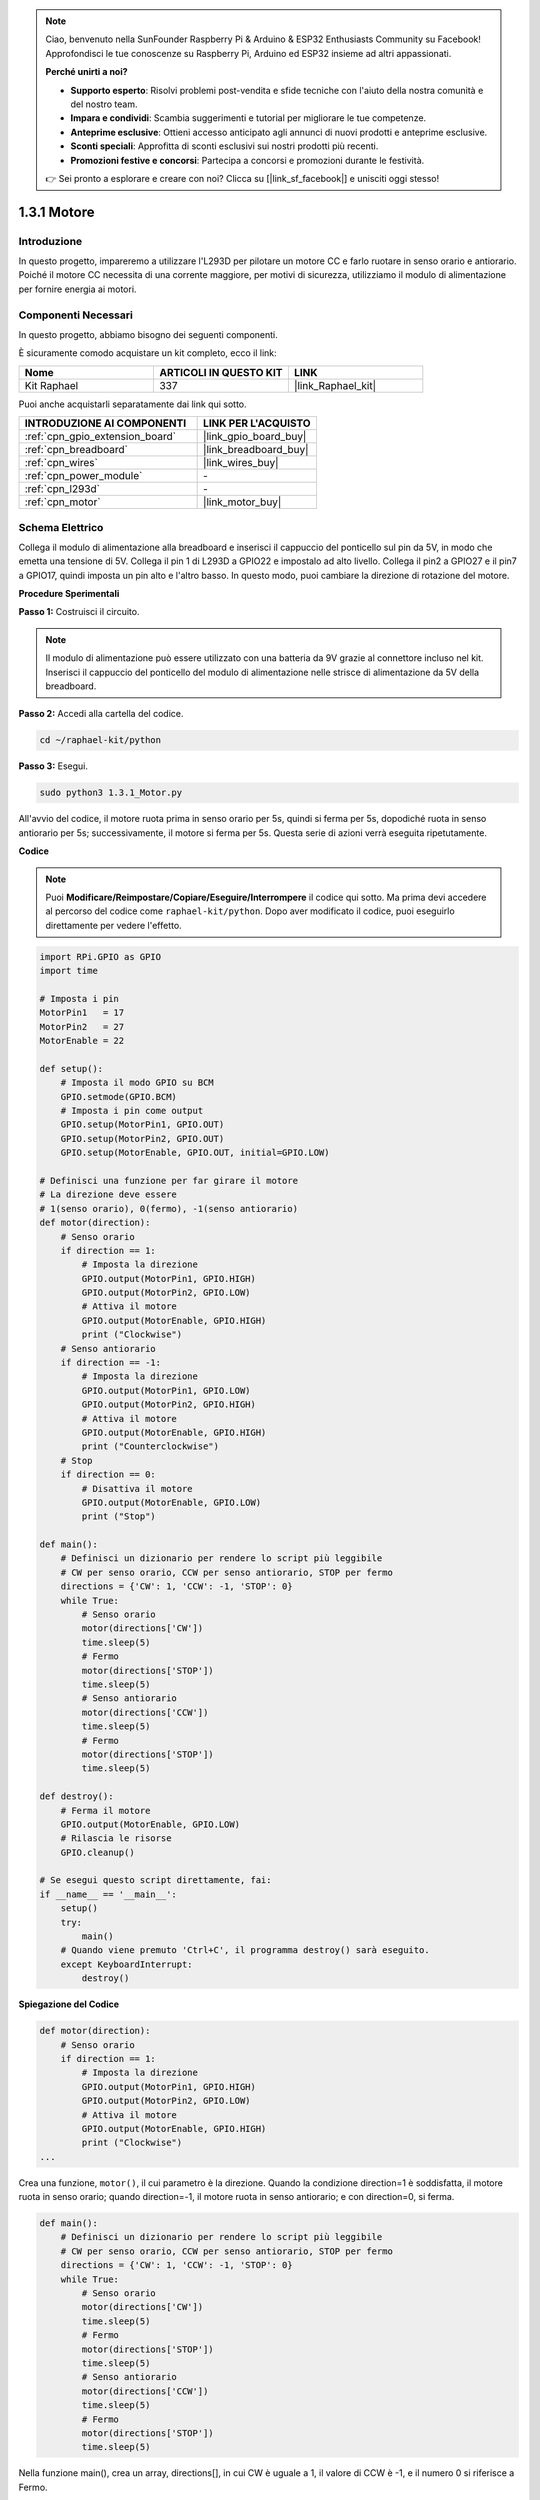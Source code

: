.. note::

    Ciao, benvenuto nella SunFounder Raspberry Pi & Arduino & ESP32 Enthusiasts Community su Facebook! Approfondisci le tue conoscenze su Raspberry Pi, Arduino ed ESP32 insieme ad altri appassionati.

    **Perché unirti a noi?**

    - **Supporto esperto**: Risolvi problemi post-vendita e sfide tecniche con l'aiuto della nostra comunità e del nostro team.
    - **Impara e condividi**: Scambia suggerimenti e tutorial per migliorare le tue competenze.
    - **Anteprime esclusive**: Ottieni accesso anticipato agli annunci di nuovi prodotti e anteprime esclusive.
    - **Sconti speciali**: Approfitta di sconti esclusivi sui nostri prodotti più recenti.
    - **Promozioni festive e concorsi**: Partecipa a concorsi e promozioni durante le festività.

    👉 Sei pronto a esplorare e creare con noi? Clicca su [|link_sf_facebook|] e unisciti oggi stesso!

.. _1.3.1_py:

1.3.1 Motore
================

Introduzione
-----------------

In questo progetto, impareremo a utilizzare l'L293D per pilotare un motore CC e farlo 
ruotare in senso orario e antiorario. Poiché il motore CC necessita di una corrente 
maggiore, per motivi di sicurezza, utilizziamo il modulo di alimentazione per fornire 
energia ai motori.

Componenti Necessari
------------------------------

In questo progetto, abbiamo bisogno dei seguenti componenti. 

.. image:: ../img/list_1.3.1.png

È sicuramente comodo acquistare un kit completo, ecco il link: 

.. list-table::
    :widths: 20 20 20
    :header-rows: 1

    *   - Nome	
        - ARTICOLI IN QUESTO KIT
        - LINK
    *   - Kit Raphael
        - 337
        - |link_Raphael_kit|

Puoi anche acquistarli separatamente dai link qui sotto.

.. list-table::
    :widths: 30 20
    :header-rows: 1

    *   - INTRODUZIONE AI COMPONENTI
        - LINK PER L'ACQUISTO

    *   - :ref:`cpn_gpio_extension_board`
        - |link_gpio_board_buy|
    *   - :ref:`cpn_breadboard`
        - |link_breadboard_buy|
    *   - :ref:`cpn_wires`
        - |link_wires_buy|
    *   - :ref:`cpn_power_module`
        - \-
    *   - :ref:`cpn_l293d`
        - \-
    *   - :ref:`cpn_motor`
        - |link_motor_buy|

Schema Elettrico
---------------------

Collega il modulo di alimentazione alla breadboard e inserisci il cappuccio del 
ponticello sul pin da 5V, in modo che emetta una tensione di 5V. Collega il pin 
1 di L293D a GPIO22 e impostalo ad alto livello. Collega il pin2 a GPIO27 e il 
pin7 a GPIO17, quindi imposta un pin alto e l'altro basso. In questo modo, puoi 
cambiare la direzione di rotazione del motore.

.. image:: ../img/image336.png


**Procedure Sperimentali**

**Passo 1:** Costruisci il circuito.

.. image:: ../img/image117.png

.. note::
    Il modulo di alimentazione può essere utilizzato con una batteria da 9V grazie al 
    connettore incluso nel kit. Inserisci il cappuccio del ponticello del modulo di 
    alimentazione nelle strisce di alimentazione da 5V della breadboard.

.. image:: ../img/image118.jpeg

**Passo 2:** Accedi alla cartella del codice.

.. raw:: html

   <run></run>

.. code-block::

    cd ~/raphael-kit/python

**Passo 3:** Esegui.

.. raw:: html

   <run></run>

.. code-block::

    sudo python3 1.3.1_Motor.py

All'avvio del codice, il motore ruota prima in senso orario per 5s, quindi si ferma 
per 5s, dopodiché ruota in senso antiorario per 5s; successivamente, il motore si 
ferma per 5s. Questa serie di azioni verrà eseguita ripetutamente.  

**Codice**

.. note::

    Puoi **Modificare/Reimpostare/Copiare/Eseguire/Interrompere** il codice qui sotto. 
    Ma prima devi accedere al percorso del codice come ``raphael-kit/python``. Dopo aver 
    modificato il codice, puoi eseguirlo direttamente per vedere l'effetto.


.. raw:: html

    <run></run>

.. code-block:: python

    import RPi.GPIO as GPIO
    import time

    # Imposta i pin
    MotorPin1   = 17
    MotorPin2   = 27
    MotorEnable = 22

    def setup():
        # Imposta il modo GPIO su BCM
        GPIO.setmode(GPIO.BCM)
        # Imposta i pin come output
        GPIO.setup(MotorPin1, GPIO.OUT)
        GPIO.setup(MotorPin2, GPIO.OUT)
        GPIO.setup(MotorEnable, GPIO.OUT, initial=GPIO.LOW)

    # Definisci una funzione per far girare il motore
    # La direzione deve essere
    # 1(senso orario), 0(fermo), -1(senso antiorario)
    def motor(direction):
        # Senso orario
        if direction == 1:
            # Imposta la direzione
            GPIO.output(MotorPin1, GPIO.HIGH)
            GPIO.output(MotorPin2, GPIO.LOW)
            # Attiva il motore
            GPIO.output(MotorEnable, GPIO.HIGH)
            print ("Clockwise")
        # Senso antiorario
        if direction == -1:
            # Imposta la direzione
            GPIO.output(MotorPin1, GPIO.LOW)
            GPIO.output(MotorPin2, GPIO.HIGH)
            # Attiva il motore
            GPIO.output(MotorEnable, GPIO.HIGH)
            print ("Counterclockwise")
        # Stop
        if direction == 0:
            # Disattiva il motore
            GPIO.output(MotorEnable, GPIO.LOW)
            print ("Stop")

    def main():
        # Definisci un dizionario per rendere lo script più leggibile
        # CW per senso orario, CCW per senso antiorario, STOP per fermo
        directions = {'CW': 1, 'CCW': -1, 'STOP': 0}
        while True:
            # Senso orario
            motor(directions['CW'])
            time.sleep(5)
            # Fermo
            motor(directions['STOP'])
            time.sleep(5)
            # Senso antiorario
            motor(directions['CCW'])
            time.sleep(5)
            # Fermo
            motor(directions['STOP'])
            time.sleep(5)

    def destroy():
        # Ferma il motore
        GPIO.output(MotorEnable, GPIO.LOW)
        # Rilascia le risorse
        GPIO.cleanup()   

    # Se esegui questo script direttamente, fai:
    if __name__ == '__main__':
        setup()
        try:
            main()
        # Quando viene premuto 'Ctrl+C', il programma destroy() sarà eseguito.
        except KeyboardInterrupt:
            destroy()

**Spiegazione del Codice**

.. code-block:: python

    def motor(direction):
        # Senso orario
        if direction == 1:
            # Imposta la direzione
            GPIO.output(MotorPin1, GPIO.HIGH)
            GPIO.output(MotorPin2, GPIO.LOW)
            # Attiva il motore
            GPIO.output(MotorEnable, GPIO.HIGH)
            print ("Clockwise")
    ...

Crea una funzione, ``motor()``, il cui parametro è la direzione. Quando la condizione 
direction=1 è soddisfatta, il motore ruota in senso orario; quando direction=-1, il 
motore ruota in senso antiorario; e con direction=0, si ferma.

.. code-block:: python

    def main():
        # Definisci un dizionario per rendere lo script più leggibile
        # CW per senso orario, CCW per senso antiorario, STOP per fermo
        directions = {'CW': 1, 'CCW': -1, 'STOP': 0}
        while True:
            # Senso orario
            motor(directions['CW'])
            time.sleep(5)
            # Fermo
            motor(directions['STOP'])
            time.sleep(5)
            # Senso antiorario
            motor(directions['CCW'])
            time.sleep(5)
            # Fermo
            motor(directions['STOP'])
            time.sleep(5)
        
Nella funzione main(), crea un array, directions[], in cui CW è uguale a 1, il valore 
di CCW è -1, e il numero 0 si riferisce a Fermo.

All'avvio del codice, il motore ruota prima in senso orario per 5s, quindi si ferma 
per 5s, dopodiché ruota in senso antiorario per 5s; successivamente, il motore si 
ferma per 5s. Questa serie di azioni verrà eseguita ripetutamente.

Ora dovresti vedere la pala del motore che ruota.

Immagine del Fenomeno
-------------------------

.. image:: ../img/image119.jpeg